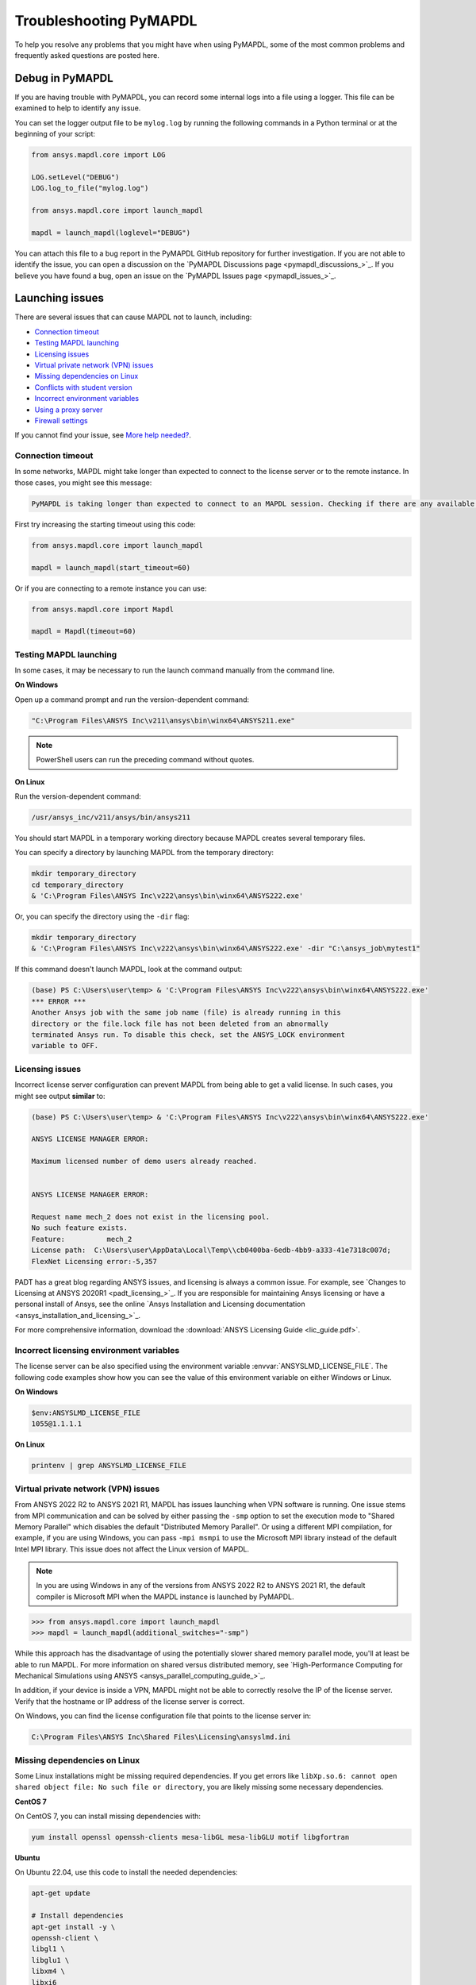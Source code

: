 .. _ref_troubleshooting:


Troubleshooting PyMAPDL
=======================


To help you resolve any problems that you might have when using PyMAPDL,
some of the most common problems and frequently asked questions are posted here.


Debug in PyMAPDL
----------------

If you are having trouble with PyMAPDL, you can record some internal
logs into a file using a logger. 
This file can be examined to help to identify any issue. 

You can set the logger output file to be ``mylog.log`` by
running the following commands in a Python terminal or at the beginning of your
script:

.. code:: python

    from ansys.mapdl.core import LOG

    LOG.setLevel("DEBUG")
    LOG.log_to_file("mylog.log")

    from ansys.mapdl.core import launch_mapdl

    mapdl = launch_mapdl(loglevel="DEBUG")

You can attach this file to a bug report in the PyMAPDL GitHub repository for further investigation.
If you are not able to identify the issue, you can open a discussion on the
`PyMAPDL Discussions page <pymapdl_discussions_>`_.
If you believe you have found a bug, open an issue on the
`PyMAPDL Issues page <pymapdl_issues_>`_.


.. _ref_launching_issue:

Launching issues
----------------

There are several issues that can cause MAPDL not to launch, including:

- `Connection timeout`_
- `Testing MAPDL launching`_
- `Licensing issues`_
- `Virtual private network (VPN) issues`_
- `Missing dependencies on Linux`_
- `Conflicts with student version`_
- `Incorrect environment variables`_
- `Using a proxy server`_
- `Firewall settings`_

If you cannot find your issue, see `More help needed?`_.


Connection timeout
~~~~~~~~~~~~~~~~~~

In some networks, MAPDL might take longer than expected to connect to the license server or to the remote instance.
In those cases, you might see this message:


.. code:: output

    PyMAPDL is taking longer than expected to connect to an MAPDL session. Checking if there are any available licenses...


First try increasing the starting timeout using this code:

.. code:: python

    from ansys.mapdl.core import launch_mapdl

    mapdl = launch_mapdl(start_timeout=60)

Or if you are connecting to a remote instance you can use:

.. code:: python

    from ansys.mapdl.core import Mapdl

    mapdl = Mapdl(timeout=60)


Testing MAPDL launching
~~~~~~~~~~~~~~~~~~~~~~~

In some cases, it may be necessary to run the launch command manually from the command line.

**On Windows**

Open up a command prompt and run the version-dependent command:

.. code:: pwsh-session

    "C:\Program Files\ANSYS Inc\v211\ansys\bin\winx64\ANSYS211.exe"

.. note:: PowerShell users can run the preceding command without quotes.


**On Linux**

Run the version-dependent command:

.. code:: console

    /usr/ansys_inc/v211/ansys/bin/ansys211

You should start MAPDL in a temporary working directory because MAPDL creates
several temporary files.

You can specify a directory by launching MAPDL from the temporary directory:

.. code:: pwsh-session

    mkdir temporary_directory
    cd temporary_directory
    & 'C:\Program Files\ANSYS Inc\v222\ansys\bin\winx64\ANSYS222.exe'

Or, you can specify the directory using the ``-dir`` flag:

.. code:: pwsh-session

    mkdir temporary_directory
    & 'C:\Program Files\ANSYS Inc\v222\ansys\bin\winx64\ANSYS222.exe' -dir "C:\ansys_job\mytest1"


If this command doesn't launch MAPDL, look at the command output:

.. vale off

.. code:: pwsh-session

    (base) PS C:\Users\user\temp> & 'C:\Program Files\ANSYS Inc\v222\ansys\bin\winx64\ANSYS222.exe'
    *** ERROR ***
    Another Ansys job with the same job name (file) is already running in this
    directory or the file.lock file has not been deleted from an abnormally
    terminated Ansys run. To disable this check, set the ANSYS_LOCK environment
    variable to OFF.

.. vale on

Licensing issues
~~~~~~~~~~~~~~~~

Incorrect license server configuration can prevent MAPDL from being able to get a valid license.
In such cases, you might see output **similar** to:

.. code:: pwsh-session

   (base) PS C:\Users\user\temp> & 'C:\Program Files\ANSYS Inc\v222\ansys\bin\winx64\ANSYS222.exe'

   ANSYS LICENSE MANAGER ERROR:

   Maximum licensed number of demo users already reached.


   ANSYS LICENSE MANAGER ERROR:

   Request name mech_2 does not exist in the licensing pool.
   No such feature exists.
   Feature:          mech_2
   License path:  C:\Users\user\AppData\Local\Temp\\cb0400ba-6edb-4bb9-a333-41e7318c007d;
   FlexNet Licensing error:-5,357


PADT has a great blog regarding ANSYS issues, and licensing is always a common issue. For 
example, see `Changes to Licensing at ANSYS 2020R1 <padt_licensing_>`_. If you are responsible
for maintaining Ansys licensing or have a personal install of Ansys, see the online
`Ansys Installation and Licensing documentation <ansys_installation_and_licensing_>`_.

For more comprehensive information, download the :download:`ANSYS Licensing Guide <lic_guide.pdf>`.

Incorrect licensing environment variables
~~~~~~~~~~~~~~~~~~~~~~~~~~~~~~~~~~~~~~~~~

The license server can be also specified using the environment variable :envvar:`ANSYSLMD_LICENSE_FILE`.
The following code examples show how you can see the value of this environment variable on
either Windows or Linux.

**On Windows**


.. code:: pwsh-session

   $env:ANSYSLMD_LICENSE_FILE
   1055@1.1.1.1


**On Linux**

.. code:: console

   printenv | grep ANSYSLMD_LICENSE_FILE


.. _vpn_issues_troubleshooting:

Virtual private network (VPN) issues
~~~~~~~~~~~~~~~~~~~~~~~~~~~~~~~~~~~~

From ANSYS 2022 R2 to ANSYS 2021 R1, MAPDL has issues launching when VPN software is running.
One issue stems from MPI communication and can be solved by either passing
the ``-smp`` option to set the execution mode to "Shared Memory
Parallel" which disables the default "Distributed Memory Parallel".
Or using a different MPI compilation, for example, if you are using Windows, you can pass
``-mpi msmpi`` to use the Microsoft MPI library instead of the default Intel MPI library.
This issue does not affect the Linux version of MAPDL.

.. note:: In you are using Windows in any of the versions from ANSYS 2022 R2 to ANSYS 2021 R1,
   the default compiler is Microsoft MPI when the MAPDL instance is launched by PyMAPDL.

.. code:: pycon

    >>> from ansys.mapdl.core import launch_mapdl
    >>> mapdl = launch_mapdl(additional_switches="-smp")

While this approach has the disadvantage of using the potentially slower shared
memory parallel mode, you'll at least be able to run MAPDL.
For more information on shared versus distributed memory, see
`High-Performance Computing for Mechanical Simulations using ANSYS <ansys_parallel_computing_guide_>`_.


In addition, if your device is inside a VPN, MAPDL might not be able to correctly
resolve the IP of the license server. Verify that the hostname or IP address of the license server
is correct.

On Windows, you can find the license configuration file that points to the license server in:

.. code:: text

    C:\Program Files\ANSYS Inc\Shared Files\Licensing\ansyslmd.ini



.. _missing_dependencies_on_linux:

Missing dependencies on Linux
~~~~~~~~~~~~~~~~~~~~~~~~~~~~~

Some Linux installations might be missing required dependencies. If
you get errors like ``libXp.so.6: cannot open shared object file: No
such file or directory``, you are likely missing some necessary
dependencies.

**CentOS 7**

On CentOS 7, you can install missing dependencies with:

.. code:: console

    yum install openssl openssh-clients mesa-libGL mesa-libGLU motif libgfortran


**Ubuntu**

On Ubuntu 22.04, use this code to install the needed dependencies:

.. code:: console

    apt-get update

    # Install dependencies
    apt-get install -y \
    openssh-client \
    libgl1 \
    libglu1 \
    libxm4 \
    libxi6

The preceding code takes care of everything except for ``libxp6``, which you must install
using this code:

.. code:: console

    # This is a workaround
    # Source: https://bugs.launchpad.net/ubuntu/+source/libxp/+bug/1517884
    apt install -y software-properties-common
    add-apt-repository -y ppa:zeehio/libxp
    apt-get update
    apt-get install -y libxp6


**Ubuntu 20.04 and older**

If you are using Ubuntu 16.04, you can install ``libxp16`` with this code:

.. code:: console

   sudo apt install libxp6. 
   
However, if you are using Ubuntu 18.04 through 20.04, you must manually
download and install the package.

Because ``libxpl6`` pre-depends on ``multiarch-support``, which is
also outdated, it must be removed. Otherwise you'll have a broken
package configuration. The following code downloads and modifies the
``libxp6`` package to remove the ``multiarch-support`` dependency and
then installs it via the ``dpkg`` package.

.. code:: console

    cd /tmp
    wget http://ftp.br.debian.org/debian/pool/main/libx/libxp/libxp6_1.0.2-2_amd64.deb
    ar x libxp6_1.0.2-2_amd64.deb
    sudo tar xzf control.tar.gz
    sudo sed '/Pre-Depends/d' control -i
    sudo bash -c "tar c postinst postrm md5sums control | gzip -c > control.tar.gz"
    sudo ar rcs libxp6_1.0.2-2_amd64_mod.deb debian-binary control.tar.gz data.tar.xz
    sudo dpkg -i ./libxp6_1.0.2-2_amd64_mod.deb


.. _conflicts_student_version:

Conflicts with student version
~~~~~~~~~~~~~~~~~~~~~~~~~~~~~~

Although you can install Ansys together with other Ansys products or versions, on Windows, you
should not install a student version of an Ansys product together with its non-student version.
For example, installing both the Ansys MAPDL 2022 R2 Student Version and Ansys MAPDL 2022
R2 might cause license conflicts due to overwriting of environment variables. Having different
versions, for example the Ansys MAPDL 2022 R2 Student Version and Ansys MAPDL 2021 R1,
is fine.

If you experience issues, you should edit these environment variables to remove any
reference to the student version: ``ANSYSXXX_DIR``, ``AWP_ROOTXXX``, and
``CADOE_LIBDIRXXX``. 
Visit `Incorrect environment variables`_ for information on how to set these environment variables
to the correct location.

.. note:: Launching MAPDL Student Version
   By default if a student version is detected, PyMAPDL launches the MAPDL instance in
   ``SMP`` mode, unless another MPI option is specified.

Incorrect environment variables
~~~~~~~~~~~~~~~~~~~~~~~~~~~~~~~

If you are using a non-standard install, you might need to manually set the
environment variables ``ANSYSXXX_DIR``, ``AWP_ROOTXXX``, and
``CADOE_LIBDIRXXX`` to the correct location. 
The three-digit MAPDL version appears where ``XXX`` is
shown. For Ansys MAPDL 2022 R2, ``222`` appears where ``XXX`` is shown.


.. vale off

.. code:: pwsh-session

    PS echo $env:AWP_ROOT222
    C:\Program Files\ANSYS Inc\ANSYS Student\v222
    PS $env:AWP_ROOT222 = "C:\Program Files\ANSYS Inc\v222"  # This overwrites the env var for the terminal session only.
    PS [System.Environment]::SetEnvironmentVariable('AWP_ROOT222','C:\Program Files\ANSYS Inc\v222',[System.EnvironmentVariableTarget]::User)  # This changes the env var permanently.
    PS echo $env:AWP_ROOT222
    C:\Program Files\ANSYS Inc\v222

    PS echo $env:ANSYS222_DIR
    C:\Program Files\ANSYS Inc\ANSYS Student\v222\ANSYS
    PS [System.Environment]::SetEnvironmentVariable('ANSYS222_DIR','C:\Program Files\ANSYS Inc\v222\ANSYS',[System.EnvironmentVariableTarget]::User)
    PS echo $env:ANSYS222_DIR
    C:\Program Files\ANSYS Inc\v222\ANSYS

    PS echo $env:CADOE_LIBDIR222
    C:\Program Files\ANSYS Inc\ANSYS Student\v222\CommonFiles\Language\en-us
    PS [System.Environment]::SetEnvironmentVariable('CADOE_LIBDIR222','C:\Program Files\ANSYS Inc\v222\CommonFiles\Language\en-us',[System.EnvironmentVariableTarget]::User)
    PS echo $env:CADOE_LIBDIR222
    C:\Program Files\ANSYS Inc\v222\CommonFiles\Language\en-us

.. vale on

Using a proxy server
~~~~~~~~~~~~~~~~~~~~

In some rare cases, you might experience some problems to connect to the MAPDL instance if you are
using a proxy.
When `gRPC <grpc_>`_ is used in a proxy environment, if a local address is specified (that is ``127.0.0.1``)
as the connection destination, the gRPC implementation refers automatically to the proxy address.
In this case, the local address cannot be referred, resulting in a connection error.
As a workaround, you can set the environment variable ``NO_PROXY`` to your local address ``127.0.0.1``,
and then run :func:`launch_mapdl() <ansys.mapdl.core.launcher.launch_mapdl>`
to connect to MAPDL instance.


Firewall settings
~~~~~~~~~~~~~~~~~

MAPDL and Python should have the correct firewall settings to allow communication between the two.
If you are using a firewall, you should allow MAPDL to receive inbound connections to the following ports:

* 50052 (TCP) for gRPC connection.
* 50053+ (TCP) for extra gRPC connection.
* 50055 (TCP) for gRPC connection to the MAPDL database.

Python process must be allowed to connect to the mentioned ports (outbound connections).

Normally most of the firewall rules focus on the inbound connections, so you should not need to
configure the outbound connections. However, if you are experiencing problems, you should make sure
that the firewall is not blocking the outbound connections on the following ports:

* 5005X (TCP) for gRPC connections.
* 50055 (TCP) for gRPC connection to the MAPDL database.
* 1055 (TCP) for licensing connections.
* 2325 (TCP) for licensing connections.

For more information on how to **configure your firewall on Windows**, please refer to the following
link in `Ansys forum-Licensing 2022 R2 Linux Ubuntu (and also Windows) <af_licensing_windows_ubuntu_>`_.

For more information on how to **configure your firewall on Ubuntu Linux**, please refer to the following
link `Security-Firewall | Ubuntu <ubuntu_firewall_>`_.


Location of the executable file
-------------------------------

Manually set the location of the executable file
~~~~~~~~~~~~~~~~~~~~~~~~~~~~~~~~~~~~~~~~~~~~~~~~

If you have a non-standard install, PyMAPDL might be unable find
your MAPDL installation. If this is the case, provide the location of MAPDL
as the first parameter to the :func:`launch_mapdl() <ansys.mapdl.core.launcher.launch_mapdl>`
method.

**On Windows**

.. code:: pycon

    >>> from ansys.mapdl.core import launch_mapdl
    >>> exec_loc = "C:/Program Files/ANSYS Inc/v211/ansys/bin/winx64/ANSYS211.exe"
    >>> mapdl = launch_mapdl(exec_loc)

**On Linux**

.. code:: pycon

    >>> from ansys.mapdl.core import launch_mapdl
    >>> exec_loc = "/usr/ansys_inc/v211/ansys/bin/ansys211"
    >>> mapdl = launch_mapdl(exec_loc)



Default location of the executable file
~~~~~~~~~~~~~~~~~~~~~~~~~~~~~~~~~~~~~~~

The first time that you run PyMAPDL, it detects the
available Ansys installations.

**On Windows**

Ansys installations are normally under:

.. code:: text

    C:/Program Files/ANSYS Inc/vXXX


**On Linux**

Ansys installations are normally under:

.. code:: text

    /usr/ansys_inc/vXXX
    
Or under:

.. code:: text

   /ansys_inc/vXXX

By default, Ansys installer uses the former one (``/usr/ansys_inc``) but also creates a symbolic to later one (``/ansys_inc``).

If PyMAPDL finds a valid Ansys installation, it caches its
path in the configuration file, ``config.txt``. The path for this file
is shown in this code:

.. code:: pycon

    >>> from ansys.mapdl.core.launcher import CONFIG_FILE
    >>> print(CONFIG_FILE)
    'C:\\Users\\user\\AppData\\Local\\ansys_mapdl_core\\ansys_mapdl_core\\config.txt'


In certain cases, this configuration file might become obsolete. For example, when a new
Ansys version is installed and an earlier installation is removed.

To update this configuration file with the latest path, use:

.. code:: pycon

    >>> from ansys.mapdl.core import save_ansys_path
    >>> save_ansys_path(r"C:\Program Files\ANSYS Inc\v222\ansys\bin\winx64\ansys222.exe")
    'C:\\Program Files\\ANSYS Inc\\v222\\ansys\\bin\\winx64\\ansys222.exe'

If you want to see which Ansys installations PyMAPDL has detected, use:

.. code:: pycon

    >>> from ansys.mapdl.core import get_available_ansys_installations
    >>> get_available_ansys_installations()
    {222: 'C:\\Program Files\\ANSYS Inc\\v222',
    212: 'C:\\Program Files\\ANSYS Inc\\v212',
    -222: 'C:\\Program Files\\ANSYS Inc\\ANSYS Student\\v222'}

Student versions are provided as **negative** versions because the Python dictionary
does not accept two equal keys. The result of the
:func:`get_available_ansys_installations() <ansys.mapdl.core.get_available_ansys_installations>`
method lists higher versions first and student versions last.

.. warning::
    You should not have the same Ansys product version and student version installed. For more
    information, see :ref:`conflicts_student_version`.


PyMAPDL usage issues
--------------------

.. _ref_issues_np_mapdl:

Issues when importing and exporting NumPy arrays in MAPDL
~~~~~~~~~~~~~~~~~~~~~~~~~~~~~~~~~~~~~~~~~~~~~~~~~~~~~~~~~

Because of the way MAPDL is designed, there is no way to store an
array where one or more dimensions are zero.
This can happens in NumPy arrays, where its first dimension can be
set to zero. For example:

.. code:: pycon

   >>> import numpy
   >>> from ansys.mapdl.core import launch_mapdl
   >>> mapdl = launch_mapdl()
   >>> my_array = np.reshape([1, 2, 3, 4], (4,))
   >>> my_array
   array([1, 2, 3, 4])


These types of array dimensions are always converted to ``1``.

For example:

.. code:: pycon

   >>> mapdl.parameters["mapdlarray"] = my_array
   >>> mapdl.parameters["mapdlarray"]
   array([[1.],
      [2.],
      [3.],
      [4.]])
   >>> mapdl.parameters["mapdlarray"].shape
   (4, 1)

This means that when you pass two arrays, one with the second axis equal
to zero (for example, ``my_array``) and another one with the second axis equal
to one, have the same shape if later retrieved.

.. code:: pycon

   >>> my_other_array = np.reshape([1, 2, 3, 4], (4, 1))
   >>> my_other_array
   array([[1],
      [2],
      [3],
      [4]])
   >>> mapdl.parameters["mapdlarray_b"] = my_other_array
   >>> mapdl.parameters["mapdlarray_b"]
   array([[1.],
      [2.],
      [3.],
      [4.]])
   >>> np.allclose(mapdl.parameters["mapdlarray"], mapdl.parameters["mapdlarray_b"])
   True


.. _ref_pymapdl_stability:

PyMAPDL stability
-----------------

Recommendations
~~~~~~~~~~~~~~~

When connecting to an instance of MAPDL using gRPC (default), there are some cases
where the MAPDL server might exit unexpectedly. There
are several ways to improve MADPL performance and stability:

Use ``mute`` to improve stability
~~~~~~~~~~~~~~~~~~~~~~~~~~~~~~~~~

When possible, pass ``mute=True`` to individual MAPDL commands or
set it globally with the :func:`Mapdl.mute <ansys.mapdl.core.mapdl_grpc.MapdlGrpc>`
method. This disables streaming back the response from MAPDL for each command
and marginally improves performance and stability. Consider having a debug flag in
your program or script so that you can turn on and off logging and
verbosity as needed.


Known Issues
~~~~~~~~~~~~

* MAPDL 2021 R1 has a stability issue with the :
  :func:`Mapdl.input() <ansys.mapdl.core.Mapdl.input>`
  method. Avoid using input files if possible. Attempt to use the
  :func:`Mapdl.upload() <ansys.mapdl.core.Mapdl.upload>` method to upload
  nodes and elements and read them in via the
  :func:`Mapdl.nread() <ansys.mapdl.core.Mapdl.nread>` and
  :func:`Mapdl.eread() <ansys.mapdl.core.Mapdl.eread>` methods.



More help needed?
-----------------

.. vale off

.. epigraph::

   *"What do I do if an issue is not listed here?"*  

.. vale on

To see if your issue is already posted, search the `PyMAPDL Issues <pymapdl_issues_>`_ page. If not, do one of the following:

* If you are not sure of the cause or would like some explanation about the
  usage of the function or its documentation, create a discussion on the
  `PyMAPDL Discussions <pymapdl_discussions_>`_ page.

* If you believe you have found a bug or want to create a feature request,
  create an issue on the `PyMAPDL Issues <pymapdl_issues_>`_ page.

For more complex issues or queries, contact the `PyAnsys Core team <pyansys_core_>`_.

